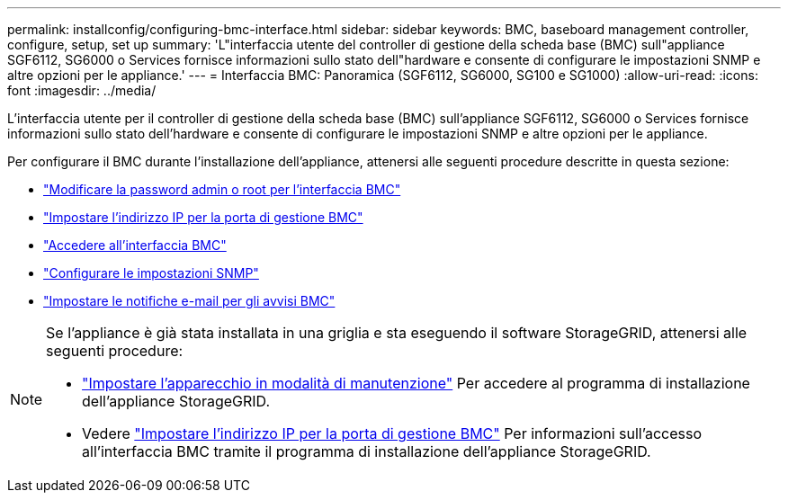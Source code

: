 ---
permalink: installconfig/configuring-bmc-interface.html 
sidebar: sidebar 
keywords: BMC, baseboard management controller, configure, setup, set up 
summary: 'L"interfaccia utente del controller di gestione della scheda base (BMC) sull"appliance SGF6112, SG6000 o Services fornisce informazioni sullo stato dell"hardware e consente di configurare le impostazioni SNMP e altre opzioni per le appliance.' 
---
= Interfaccia BMC: Panoramica (SGF6112, SG6000, SG100 e SG1000)
:allow-uri-read: 
:icons: font
:imagesdir: ../media/


[role="lead"]
L'interfaccia utente per il controller di gestione della scheda base (BMC) sull'appliance SGF6112, SG6000 o Services fornisce informazioni sullo stato dell'hardware e consente di configurare le impostazioni SNMP e altre opzioni per le appliance.

Per configurare il BMC durante l'installazione dell'appliance, attenersi alle seguenti procedure descritte in questa sezione:

* link:../installconfig/changing-root-password-for-bmc-interface.html["Modificare la password admin o root per l'interfaccia BMC"]
* link:../installconfig/setting-ip-address-for-bmc-management-port.html["Impostare l'indirizzo IP per la porta di gestione BMC"]
* link:../installconfig/accessing-bmc-interface.html["Accedere all'interfaccia BMC"]
* link:../installconfig/configuring-snmp-settings-for-bmc.html["Configurare le impostazioni SNMP"]
* link:../installconfig/setting-up-email-notifications-for-alerts.html["Impostare le notifiche e-mail per gli avvisi BMC"]


[NOTE]
====
Se l'appliance è già stata installata in una griglia e sta eseguendo il software StorageGRID, attenersi alle seguenti procedure:

* link:../commonhardware/placing-appliance-into-maintenance-mode.html["Impostare l'apparecchio in modalità di manutenzione"] Per accedere al programma di installazione dell'appliance StorageGRID.
* Vedere link:../installconfig/setting-ip-address-for-bmc-management-port.html["Impostare l'indirizzo IP per la porta di gestione BMC"] Per informazioni sull'accesso all'interfaccia BMC tramite il programma di installazione dell'appliance StorageGRID.


====